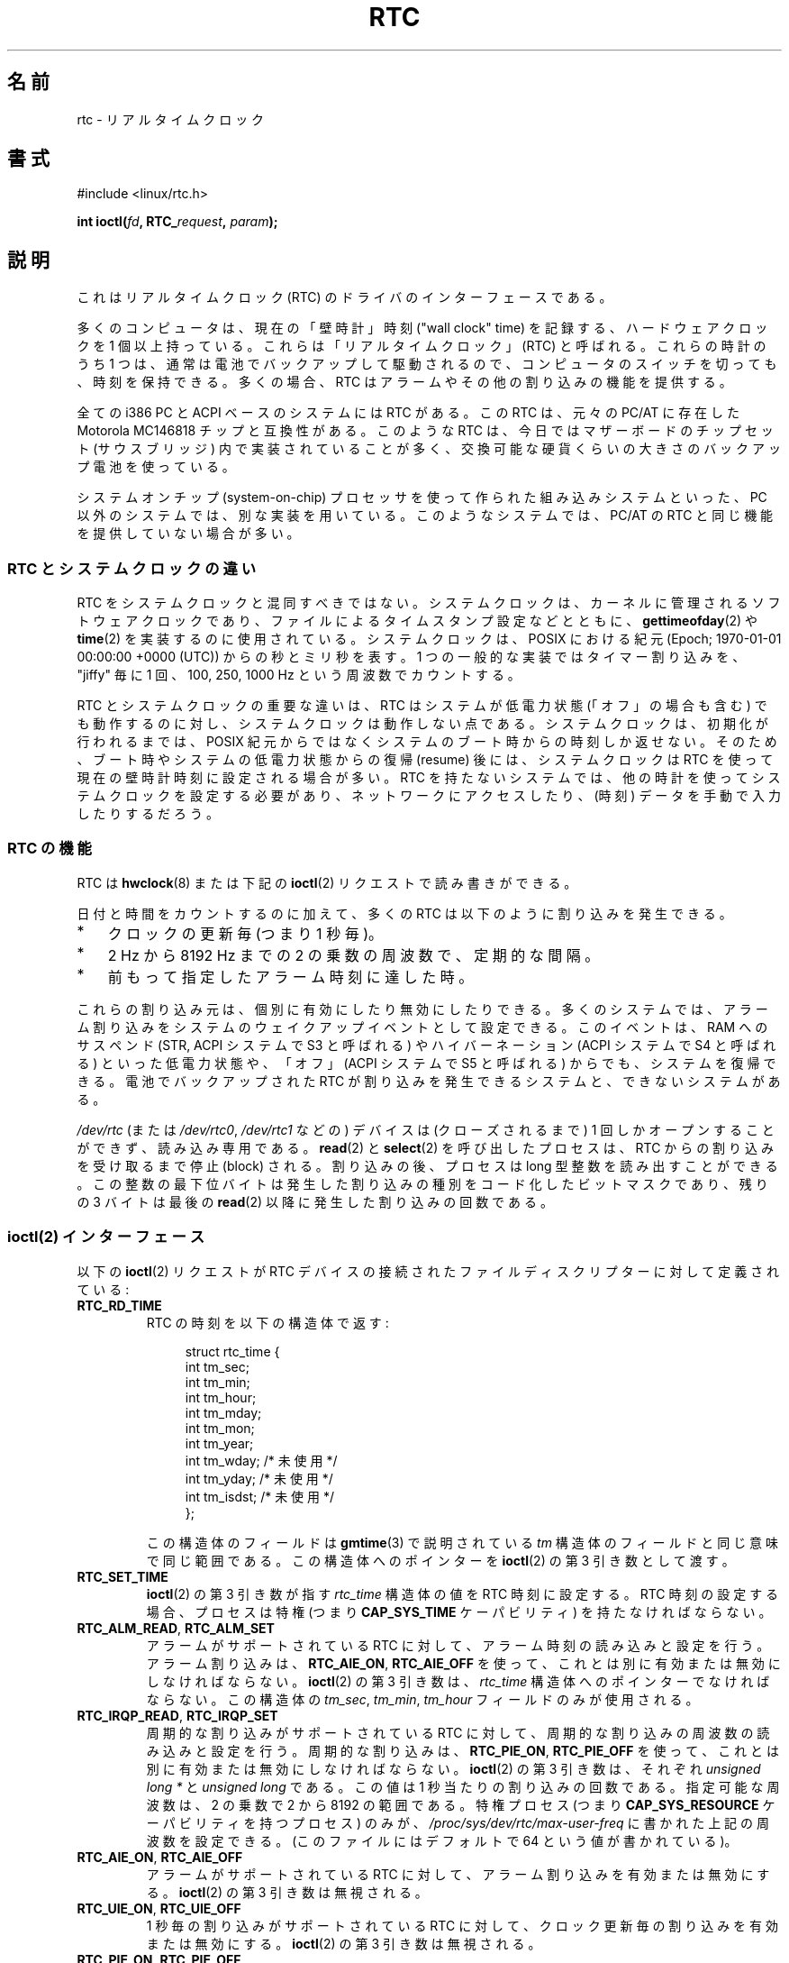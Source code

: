 .\" rtc.4
.\" Copyright 2002 Urs Thuermann (urs@isnogud.escape.de)
.\"
.\" %%%LICENSE_START(GPLv2+_DOC_FULL)
.\" This is free documentation; you can redistribute it and/or
.\" modify it under the terms of the GNU General Public License as
.\" published by the Free Software Foundation; either version 2 of
.\" the License, or (at your option) any later version.
.\"
.\" The GNU General Public License's references to "object code"
.\" and "executables" are to be interpreted as the output of any
.\" document formatting or typesetting system, including
.\" intermediate and printed output.
.\"
.\" This manual is distributed in the hope that it will be useful,
.\" but WITHOUT ANY WARRANTY; without even the implied warranty of
.\" MERCHANTABILITY or FITNESS FOR A PARTICULAR PURPOSE.  See the
.\" GNU General Public License for more details.
.\"
.\" You should have received a copy of the GNU General Public
.\" License along with this manual; if not, see
.\" <http://www.gnu.org/licenses/>.
.\" %%%LICENSE_END
.\"
.\" $Id: rtc.4,v 1.4 2005/12/05 17:19:49 urs Exp $
.\"
.\" 2006-02-08 Various additions by mtk
.\" 2006-11-26 cleanup, cover the generic rtc framework; David Brownell
.\"
.\"*******************************************************************
.\"
.\" This file was generated with po4a. Translate the source file.
.\"
.\"*******************************************************************
.\"
.\" Japanese Version Copyright (c) 2006-2007 Yuichi SATO
.\"         all rights reserved.
.\" Translated 2006-07-12 by Yuichi SATO <ysato444@yahoo.co.jp>. LDP v2.29
.\" Updated & Modified 2007-01-08 by Yuichi SATO. LDP v2.43
.\"
.TH RTC 4 " 2017\-09\-15" Linux "Linux Programmer's Manual"
.SH 名前
rtc \- リアルタイムクロック
.SH 書式
#include <linux/rtc.h>
.PP
\fBint ioctl(\fP\fIfd\fP\fB, RTC_\fP\fIrequest\fP\fB, \fP\fIparam\fP\fB);\fP
.SH 説明
これはリアルタイムクロック (RTC) のドライバのインターフェースである。
.PP
多くのコンピュータは、現在の「壁時計」時刻 ("wall clock" time) を記録する、 ハードウェアクロックを 1 個以上持っている。
これらは「リアルタイムクロック」(RTC) と呼ばれる。 これらの時計のうち 1 つは、通常は電池でバックアップして駆動されるので、
コンピュータのスイッチを切っても、時刻を保持できる。 多くの場合、RTC はアラームやその他の割り込みの機能を提供する。
.PP
全ての i386 PC と ACPI ベースのシステムには RTC がある。 この RTC は、元々の PC/AT に存在した Motorola
MC146818 チップと互換性がある。 このような RTC は、今日ではマザーボードの チップセット (サウスブリッジ)
内で実装されていることが多く、 交換可能な硬貨くらいの大きさのバックアップ電池を使っている。
.PP
システムオンチップ (system\-on\-chip) プロセッサを使って作られた 組み込みシステムといった、PC
以外のシステムでは、別な実装を用いている。 このようなシステムでは、PC/AT の RTC と同じ機能を提供していない場合が多い。
.SS "RTC とシステムクロックの違い"
RTC をシステムクロックと混同すべきではない。 システムクロックは、カーネルに管理されるソフトウェアクロックであり、
ファイルによるタイムスタンプ設定などとともに、 \fBgettimeofday\fP(2)  や \fBtime\fP(2)  を実装するのに使用されている。
システムクロックは、POSIX における紀元 (Epoch; 1970\-01\-01 00:00:00 +0000 (UTC)) からの秒とミリ秒を表す。
1 つの一般的な実装ではタイマー割り込みを、"jiffy" 毎に 1 回、 100, 250, 1000 Hz という周波数でカウントする。
.PP
RTC とシステムクロックの重要な違いは、 RTC はシステムが低電力状態 (「オフ」の場合も含む) でも動作するのに対し、
システムクロックは動作しない点である。 システムクロックは、初期化が行われるまでは、 POSIX
紀元からではなくシステムのブート時からの時刻しか返せない。 そのため、ブート時やシステムの低電力状態からの復帰 (resume) 後には、
システムクロックは RTC を使って現在の壁時計時刻に設定される場合が多い。 RTC を持たないシステムでは、
他の時計を使ってシステムクロックを設定する必要があり、 ネットワークにアクセスしたり、(時刻) データを手動で入力したりするだろう。
.SS "RTC の機能"
RTC は \fBhwclock\fP(8)  または下記の \fBioctl\fP(2) リクエストで読み書きができる。
.PP
日付と時間をカウントするのに加えて、 多くの RTC は以下のように割り込みを発生できる。
.IP * 3
クロックの更新毎 (つまり 1 秒毎)。
.IP *
2 Hz から 8192 Hz までの 2 の乗数の周波数で、定期的な間隔。
.IP *
前もって指定したアラーム時刻に達した時。
.PP
これらの割り込み元は、個別に有効にしたり無効にしたりできる。 多くのシステムでは、アラーム割り込みをシステムの ウェイクアップイベントとして設定できる。
このイベントは、RAM へのサスペンド (STR, ACPI システムで S3 と呼ばれる) や ハイバーネーション (ACPI システムで S4
と呼ばれる) といった低電力状態や、 「オフ」(ACPI システムで S5 と呼ばれる) からでも、システムを復帰できる。 電池でバックアップされた
RTC が割り込みを発生できるシステムと、 できないシステムがある。
.PP
\fI/dev/rtc\fP (または \fI/dev/rtc0\fP, \fI/dev/rtc1\fP などの)  デバイスは (クローズされるまで) 1
回しかオープンすることができず、 読み込み専用である。 \fBread\fP(2)  と \fBselect\fP(2)  を呼び出したプロセスは、 RTC
からの割り込みを受け取るまで停止 (block) される。 割り込みの後、プロセスは long 型整数を読み出すことができる。
この整数の最下位バイトは発生した割り込みの種別を コード化したビットマスクであり、 残りの 3 バイトは最後の \fBread\fP(2)
以降に発生した割り込みの回数である。
.SS "ioctl(2) インターフェース"
以下の \fBioctl\fP(2)  リクエストが RTC デバイスの接続された ファイルディスクリプターに対して定義されている:
.TP 
\fBRTC_RD_TIME\fP
RTC の時刻を以下の構造体で返す:
.IP
.in +4n
.EX
struct rtc_time {
    int tm_sec;
    int tm_min;
    int tm_hour;
    int tm_mday;
    int tm_mon;
    int tm_year;
    int tm_wday;     /* 未使用 */
    int tm_yday;     /* 未使用 */
    int tm_isdst;    /* 未使用 */
};
.EE
.in
.IP
この構造体のフィールドは \fBgmtime\fP(3)  で説明されている \fItm\fP 構造体のフィールドと同じ意味で同じ範囲である。
この構造体へのポインターを \fBioctl\fP(2)  の第 3 引き数として渡す。
.TP 
\fBRTC_SET_TIME\fP
\fBioctl\fP(2)  の第 3 引き数が指す \fIrtc_time\fP 構造体の値を RTC 時刻に設定する。 RTC
時刻の設定する場合、プロセスは特権 (つまり \fBCAP_SYS_TIME\fP ケーパビリティ) を持たなければならない。
.TP 
\fBRTC_ALM_READ\fP, \fBRTC_ALM_SET\fP
アラームがサポートされている RTC に対して、 アラーム時刻の読み込みと設定を行う。 アラーム割り込みは、 \fBRTC_AIE_ON\fP,
\fBRTC_AIE_OFF\fP を使って、これとは別に有効または無効にしなければならない。 \fBioctl\fP(2) の第 3 引き数は、
\fIrtc_time\fP 構造体へのポインターでなければならない。 この構造体の \fItm_sec\fP, \fItm_min\fP, \fItm_hour\fP
フィールドのみが使用される。
.TP 
\fBRTC_IRQP_READ\fP, \fBRTC_IRQP_SET\fP
周期的な割り込みがサポートされている RTC に対して、 周期的な割り込みの周波数の読み込みと設定を行う。 周期的な割り込みは、
\fBRTC_PIE_ON\fP, \fBRTC_PIE_OFF\fP を使って、これとは別に有効または無効にしなければならない。 \fBioctl\fP(2) の第 3
引き数は、それぞれ \fIunsigned long\ *\fP と \fIunsigned long\fP である。 この値は 1
秒当たりの割り込みの回数である。 指定可能な周波数は、2 の乗数で 2 から 8192 の範囲である。 特権プロセス (つまり
\fBCAP_SYS_RESOURCE\fP ケーパビリティを持つプロセス) のみが、 \fI/proc/sys/dev/rtc/max\-user\-freq\fP
に書かれた上記の周波数を設定できる。 (このファイルにはデフォルトで 64 という値が書かれている)。
.TP 
\fBRTC_AIE_ON\fP, \fBRTC_AIE_OFF\fP
アラームがサポートされている RTC に対して、 アラーム割り込みを有効または無効にする。 \fBioctl\fP(2) の第 3 引き数は無視される。
.TP 
\fBRTC_UIE_ON\fP, \fBRTC_UIE_OFF\fP
1 秒毎の割り込みがサポートされている RTC に対して、 クロック更新毎の割り込みを有効または無効にする。 \fBioctl\fP(2) の第 3
引き数は無視される。
.TP 
\fBRTC_PIE_ON\fP, \fBRTC_PIE_OFF\fP
周期的な割り込みがサポートされている RTC に対して、 周期的な割り込みを有効または無効にする。 \fBioctl\fP(2) の第 3
引き数は無視される。 特権プロセス (つまり \fBCAP_SYS_RESOURCE\fP ケーパビリティを持つプロセス) のみが、 その時点で
\fI/proc/sys/dev/rtc/max\-user\-freq\fP に周期が上記の値に指定されている場合に、 周期的な割り込みを有効にできる。
.TP 
\fBRTC_EPOCH_READ\fP, \fBRTC_EPOCH_SET\fP
多くの RTC は年を 8 ビットのレジスターにコード化する。 年は 8 ビットのバイナリ数または BCD 数に変換される。
どちらの場合でも、その数値は RTC の紀元から相対値に変換される。 多くのシステムでは RTC の紀元は 1900 に初期化されるが、 Alpha と
MIPS では、RTC レジスターの年の値に応じて、 1952, 1980, 2000 の何れかに初期化される。 これらの操作でそれぞれ RTC
の紀元の読み込みと設定が可能な RTC もある。 \fBioctl\fP(2) の第 3 引き数は、それぞれ \fIunsigned long\ *\fP と
\fIunsigned long\fP である。 返される値 (または指定される値) は紀元である。 RTC の紀元を設定する場合、プロセスは特権 (つまり
\fBCAP_SYS_TIME\fP ケーパビリティ) を持たなければならない。
.TP 
\fBRTC_WKALM_RD\fP, \fBRTC_WKALM_SET\fP
RTC の中にはより強力なアラームインターフェースをサポートするものもあり、 これらの ioctl を使うことで、以下のような構造体で RTC
のアラーム時刻を (それぞれ) 読み書きできる:
.PP
.RS
.in +4n
.EX
struct rtc_wkalrm {
    unsigned char enabled;
    unsigned char pending;
    struct rtc_time time;
};
.EE
.in
.RE
.IP
\fIenabled\fP フラグはアラーム割り込みを有効または無効したり、 現在の状態を読み込むのに使用される。 これらのフラグを使う場合、
\fBRTC_AIE_ON\fP と \fBRTC_AIE_OFF\fP は使用されない。 \fIpending\fP フラグは \fBRTC_WKALM_RD\fP
で使用され、処理待ちの割り込みを表示する (EFI ファームウェアで管理される RTC と通信するとき以外、 Linux ではほとんど役に立たない)。
\fItime\fP フィールドは \fBRTC_ALM_READ\fP や \fBRTC_ALM_SET\fP の場合と同じように使用されるが、 \fItm_mday\fP,
\fItm_mon\fP, \fItm_year\fP フィールドも有効であるという点が異なる。 この構造体へのポインターを \fBioctl\fP(2)  の第 3
引き数として渡さなければならない。
.SH ファイル
.TP 
\fI/dev/rtc\fP, \fI/dev/rtc0\fP, \fI/dev/rtc1\fP など。
RTC 特殊キャラクターデバイスファイル。
.TP 
\fI/proc/driver/rtc\fP
(1 つ目の) RTC の状態
.SH 注意
カーネルのシステムクロックを \fBadjtimex\fP(2)  を使って外部参照で同期させる場合、 \fBadjtimex\fP(2)  は指定された RTC
を 11 分毎に定期的に更新する。 これを行うためカーネルは周期的な割り込みを短期間無効にする必要がある。 これは RTC
を使うプログラムに影響を与える。
.PP
RTC の紀元は、システムクロックでのみ使用される POSIX の紀元とは何の関係もない。
.PP
RTC の紀元と年のレジスターに基づく年が 1970 未満である場合、 100 年後、つまり 2000 から 2069 であると仮定される。
.PP
RTC の中にはアラームフィールドに 「ワイルドカード」の値をサポートするものもあり、 毎時 15
分や各月の初日など、定期的なアラームを行うシナリオをサポートする。 このような使い方は移植性がない。
移植性の高いユーザー空間コードでは、単独のアラーム割り込みだけを想定し、 割り込みの受信後にアラームを無効または再初期化すべきである。
.PP
以下の機能をサポートする RTC もある。 1 秒の分数ではなく、1 秒の倍数を周期とする周期的な割り込み。 複数のアラーム。
プログラム可能な出力クロックシグナル。 不揮発性 (nonvolatile) メモリー。 この API で現在提供していない、その他のハードウェア機能。
.SH 関連項目
\fBdate\fP(1), \fBadjtimex\fP(2), \fBgettimeofday\fP(2), \fBsettimeofday\fP(2),
\fBstime\fP(2), \fBtime\fP(2), \fBgmtime\fP(3), \fBtime\fP(7), \fBhwclock\fP(8)
.PP
Linux カーネルソース内の \fIDocumentation/rtc.txt\fP
.SH この文書について
この man ページは Linux \fIman\-pages\fP プロジェクトのリリース 5.10 の一部である。プロジェクトの説明とバグ報告に関する情報は
\%https://www.kernel.org/doc/man\-pages/ に書かれている。
